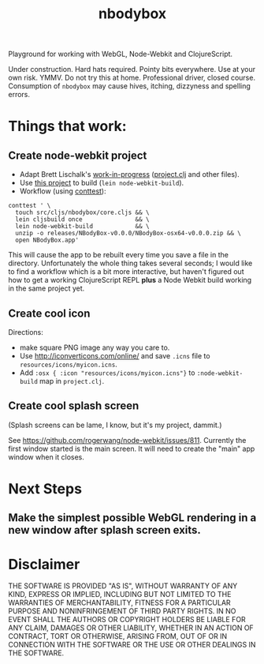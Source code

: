 #+TITLE: nbodybox

Playground for working with WebGL, Node-Webkit and ClojureScript.

Under construction.  Hard hats required.  Pointy bits everywhere.  Use
at your own risk.  YMMV.  Do not try this at home.  Professional
driver, closed course.  Consumption of =nbodybox= may cause hives,
itching, dizzyness and spelling errors.

* Things that work:
** Create node-webkit project
- Adapt Brett Lischalk's [[https://github.com/blischalk/cljs-node-webkit-app/][work-in-progress]] ([[https://github.com/blischalk/cljs-node-webkit-app/blob/master/project.clj][project.clj]] and other files).
- Use [[https://github.com/wilkerlucio/lein-node-webkit-build][this project]] to build (=lein node-webkit-build=).
- Workflow (using [[https://github.com/eigenhombre/continuous-testing-helper][conttest]]):

#+BEGIN_EXAMPLE
    conttest ' \
      touch src/cljs/nbodybox/core.cljs && \
      lein cljsbuild once               && \
      lein node-webkit-build            && \
      unzip -o releases/NBodyBox-v0.0.0/NBodyBox-osx64-v0.0.0.zip && \
      open NBodyBox.app'
#+END_EXAMPLE

This will cause the app to be rebuilt every time you save a file in
the directory.  Unfortunately the whole thing takes several seconds; I
would like to find a workflow which is a bit more interactive, but
haven't figured out how to get a working ClojureScript REPL *plus* a
Node Webkit build working in the same project yet.

** Create cool icon

Directions:
- make square PNG image any way you care to.
- Use [[http://iconverticons.com/online/]] and save =.icns= file to
  =resources/icons/myicon.icns=.
- Add =:osx { :icon "resources/icons/myicon.icns"}= to
  =:node-webkit-build= map in =project.clj=.

** Create cool splash screen
(Splash screens can be lame, I know, but it's my project, dammit.)

See [[https://github.com/rogerwang/node-webkit/issues/811]].  Currently
the first window started is the main screen.  It will need to create
the "main" app window when it closes.

* Next Steps
** Make the simplest possible WebGL rendering in a new window after splash screen exits.
* Disclaimer

THE SOFTWARE IS PROVIDED "AS IS", WITHOUT WARRANTY OF ANY KIND,
EXPRESS OR IMPLIED, INCLUDING BUT NOT LIMITED TO THE WARRANTIES OF
MERCHANTABILITY, FITNESS FOR A PARTICULAR PURPOSE AND NONINFRINGEMENT
OF THIRD PARTY RIGHTS. IN NO EVENT SHALL THE AUTHORS OR COPYRIGHT
HOLDERS BE LIABLE FOR ANY CLAIM, DAMAGES OR OTHER LIABILITY, WHETHER
IN AN ACTION OF CONTRACT, TORT OR OTHERWISE, ARISING FROM, OUT OF OR
IN CONNECTION WITH THE SOFTWARE OR THE USE OR OTHER DEALINGS IN THE
SOFTWARE.
